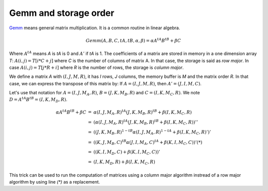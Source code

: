 Gemm and storage order
======================

`Gemm <https://en.wikipedia.org/wiki/Basic_Linear_Algebra_Subprograms#Level_3>`_
means general matrix multiplication. It is a common routine in linear algebra.


.. math::

    Gemm(A, B, C, tA, tB, \alpha, \beta) = \alpha A^{tA} B^{tB} + \beta C

Where :math:`A^{tA}` means *A* is *tA* is 0 and :math:`A'` if *tA* is 1.
The coefficients of a matrix are stored in memory in a one dimension
array *T*: :math:`A(i,j) = T[i * C + j]` where *C* is the number of columns
of matrix A. In that case, the storage is said as *row major*. In case
:math:`A(i,j) = T[j * R + i]` where *R* is the number of rows,
the storage is *column major*.

We define a matrix *A* with :math:`(I, J, M, R)`, it has *I*
rows, *J* columns, the memory buffer is *M* and the matrix order
*R*. In that case, we can express the transpose of this matrix by:
If :math:`A=(I,J,M,R)`, then :math:`A' = (J,I,M,C)`.

Let's use that notation for :math:`A=(I,J,M_A,R)`, :math:`B=(J,K,M_B,R)`
and :math:`C=(I,K,M_C,R)`. We note :math:`D =  A^{tA} B^{tB} = (I, K, M_D, R)`.

.. math::

    \begin{array}{rcl}
    \alpha A^{tA} B^{tB} + \beta C &=& \alpha (I,J,M_A,R)^{tA} (J,K,M_B,R)^{tB} + \beta (I,K,M_C,R) \\
    &=& \left( \alpha (I,J,M_A,R)^{tA} (J,K,M_B,R)^{tB} + \beta (I,K,M_C,R) \right)'' \\
    &=& \left( (J,K,M_B,R)^{1-tB} \alpha (I,J,M_A,R)^{1-tA}  + \beta (I,K,M_C,R)' \right)' \\
    &=& \left( (K,J,M_B,C)^{tB} \alpha (J,I,M_A,C)^{tA}  + \beta (K,I,M_C,C) \right)' (*)\\
    &=& \left( (K,I,M_D,C)  + \beta (K,I,M_C,C) \right)' \\
    &=&  (I,K,M_D,R)  + \beta (I,K,M_C,R) 
    \end{array}

This trick can be used to run the computation of matrices using
a column major algorithm instread of a row major algorithm
by using line `(*)` as a replacement.
